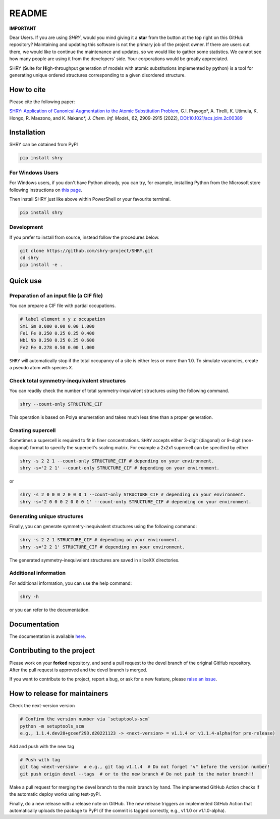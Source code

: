 README
==========

**IMPORTANT**

Dear Users. If you are using `SHRY`, would you mind giving it a **star** from the button at the top right on this GitHub repository? Maintaining and updating this software is not the primary job of the project owner. If there are users out there, we would like to continue the maintenance and updates, so we would like to gather some statistics. We cannot see how many people are using it from the developers' side. Your corporations would be greatly appreciated.

|logo|

|license| |DL| |release| |PYPI_version| |Python_version| |workflows| |fork| |stars|

.. |logo| image:: https://github.com/shry-project/SHRY/blob/main/logo/logo.jpg?raw=true
.. |license| image:: https://img.shields.io/github/license/shry-project/SHRY
.. |release| image:: https://img.shields.io/github/release/shry-project/SHRY/all.svg
.. |DL| image:: https://img.shields.io/pypi/dm/SHRY
.. |Python_version| image:: https://img.shields.io/pypi/pyversions/SHRY
.. |fork| image:: https://img.shields.io/github/forks/shry-project/SHRY?style=social
.. |stars| image:: https://img.shields.io/github/stars/shry-project/SHRY?style=social
.. |workflows| image:: https://github.com/shry-project/SHRY/actions/workflows/shry-pytest.yml/badge.svg
.. |PyPI_version| image:: https://badge.fury.io/py/SHRY.svg

SHRY (\ **S**\ uite for \ **H**\ igh-th\ **r**\ oughput generation of models
with atomic substitutions implemented by p\ **y**\ thon)
is a tool for generating unique ordered structures
corresponding to a given disordered structure.

How to cite
-------------
Please cite the following paper:

`SHRY: Application of Canonical Augmentation to the Atomic Substitution Problem <https://doi.org/10.1021/acs.jcim.2c00389>`_, G.I. Prayogo*, A. Tirelli, K. Utimula, K. Hongo, R. Maezono, and K. Nakano*, *J. Chem. Inf. Model.*, 62, 2909-2915 (2022), `DOI:10.1021/acs.jcim.2c00389 <https://doi.org/10.1021/acs.jcim.2c00389>`_

Installation
------------

SHRY can be obtained from PyPI

.. code-block:: console

    pip install shry

For Windows Users
^^^^^^^^^^^^^^^^^

For Windows users,
if you don't have Python already,
you can try, for example,
installing Python from the Microsoft store
following instructions on
`this page`_.

.. _`this page`: https://docs.microsoft.com/en-us/windows/python/beginners

Then install SHRY just like above
within PowerShell or your favourite terminal.

.. code-block:: console

    pip install shry

Development
^^^^^^^^^^^

If you prefer to install from source,
instead follow the procedures below.

.. code-block:: console

    git clone https://github.com/shry-project/SHRY.git
    cd shry
    pip install -e .

Quick use
---------

Preparation of an input file (a CIF file)
^^^^^^^^^^^^^^^^^^^^^^^^^^^^^^^^^^^^^^^^^

You can prepare a CIF file with partial occupations.

.. code-block::

    # label element x y z occupation
    Sm1 Sm 0.000 0.00 0.00 1.000
    Fe1 Fe 0.250 0.25 0.25 0.400
    Nb1 Nb 0.250 0.25 0.25 0.600
    Fe2 Fe 0.278 0.50 0.00 1.000

``SHRY`` will automatically stop if the total occupancy of a site is
either less or more than 1.0. To simulate vacancies, create a pseudo
atom with species ``X``.

Check total symmetry-inequivalent structures
^^^^^^^^^^^^^^^^^^^^^^^^^^^^^^^^^^^^^^^^^^^^

You can readily check the number of total symmetry-inquivalent
structures using the following command.

.. code-block:: console

    shry --count-only STRUCTURE_CIF

This operation is based on Polya enumeration and takes much less time
than a proper generation.

Creating supercell
^^^^^^^^^^^^^^^^^^

Sometimes a supercell is required to fit in finer concentrations.
``SHRY`` accepts either 3-digit (diagonal) or 9-digit (non-diagonal)
format to specify the supercell's scaling matrix. For example a 2x2x1
supercell can be specified by either

.. code-block:: console

    shry -s 2 2 1 --count-only STRUCTURE_CIF # depending on your environment.
    shry -s='2 2 1' --count-only STRUCTURE_CIF # depending on your environment.

or

.. code-block:: console

    shry -s 2 0 0 0 2 0 0 0 1 --count-only STRUCTURE_CIF # depending on your environment.
    shry -s='2 0 0 0 2 0 0 0 1' --count-only STRUCTURE_CIF # depending on your environment.

Generating unique structures
^^^^^^^^^^^^^^^^^^^^^^^^^^^^

Finally, you can generate symmetry-inequivalent structures using the
following command:

.. code-block:: console

    shry -s 2 2 1 STRUCTURE_CIF # depending on your environment.
    shry -s='2 2 1' STRUCTURE_CIF # depending on your environment.

The generated symmetry-inequivalent structures are saved in sliceXX
directories.

Additional information
^^^^^^^^^^^^^^^^^^^^^^

For additional information, you can use the help command:

.. code-block:: console

    shry -h

or you can refer to the documentation.

Documentation
-------------

The documentation is available `here <https://shry.readthedocs.io/en/latest/>`_.


Contributing to the project
---------------------------
Please work on your **forked** repository, and send a pull request to the devel branch of the original GitHub repository. 
After the pull request is approved and the devel branch is merged.

If you want to contribute to the project, report a bug, or ask for
a new feature, please `raise an issue <https://github.com/shry-project/SHRY/issues>`_.


How to release for maintainers
----------------------------------
Check the next-version version

.. code-block:: console

    # Confirm the version number via `setuptools-scm`
    python -m setuptools_scm
    e.g., 1.1.4.dev28+gceef293.d20221123 -> <next-version> = v1.1.4 or v1.1.4-alpha(for pre-release)

Add and push with the new tag

.. code-block:: console

    # Push with tag
    git tag <next-version>  # e.g., git tag v1.1.4  # Do not forget "v" before the version number!
    git push origin devel --tags  # or to the new branch # Do not push to the mater branch!!

Make a pull request for merging the devel branch to the main branch by hand. The implemented GitHub Action checks if the automatic deploy works using test-pyPI.

Finally, do a new release with a release note on GitHub. The new release triggers an implemented GitHub Action that automatically uploads the package to PyPI (if the commit is tagged correctly, e.g., v1.1.0 or v1.1.0-alpha).

